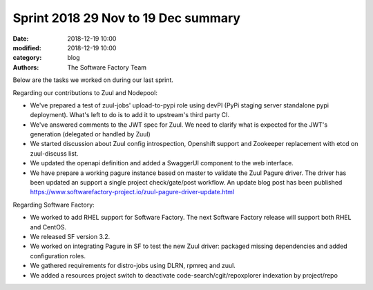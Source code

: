 Sprint 2018 29 Nov to 19 Dec summary
####################################

:date: 2018-12-19 10:00
:modified: 2018-12-19 10:00
:category: blog
:authors: The Software Factory Team

Below are the tasks we worked on during our last sprint.

Regarding our contributions to Zuul and Nodepool:

* We've prepared a test of zuul-jobs' upload-to-pypi role using devPI (PyPi staging server standalone pypi deployment). What's left to  do is to add it to upstream's third party CI.
* We've answered comments to the JWT spec for Zuul. We need to clarify what is expected for the JWT's generation (delegated or handled  by Zuul)
* We started discussion about Zuul config introspection, Openshift support and Zookeeper replacement with etcd on zuul-discuss list.
* We updated the openapi definition and added a SwaggerUI component to the web interface.
* We have prepare a working pagure instance based on master to validate the Zuul Pagure driver. The driver has been updated an support  a single project check/gate/post workflow. An update blog post has been published https://www.softwarefactory-project.io/zuul-pagure-driver-update.html

Regarding Software Factory:

* We worked to add RHEL support for Software Factory. The next Software Factory release will support both RHEL and CentOS.
* We released SF version 3.2.
* We worked on integrating Pagure in SF to test the new Zuul driver: packaged missing dependencies and added configuration roles.
* We gathered requirements for distro-jobs using DLRN, rpmreq and zuul.
* We added a resources project switch to deactivate code-search/cgit/repoxplorer indexation by project/repo
